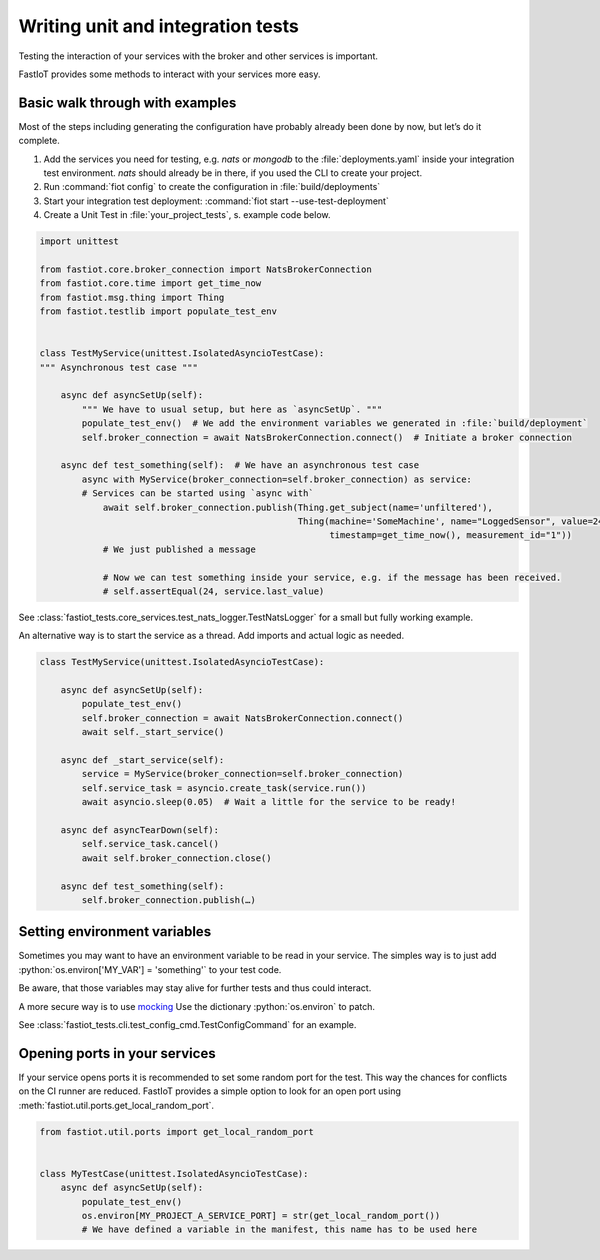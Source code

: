 .. role:: python(code)
   :language: python

Writing unit and integration tests
==================================


Testing the interaction of your services with the broker and other services is important.

FastIoT provides some methods to interact with your services more easy.

Basic walk through with examples
--------------------------------

Most of the steps including generating the configuration have probably already been done by now, but let’s do it
complete.

1. Add the services you need for testing, e.g. `nats` or `mongodb` to the :file:`deployments.yaml` inside your
   integration test environment.
   `nats` should already be in there, if you used the CLI to create your project.
2. Run :command:`fiot config` to create the configuration in :file:`build/deployments`
3. Start your integration test deployment: :command:`fiot start --use-test-deployment`
4. Create a Unit Test in :file:`your_project_tests`, s. example code below.

.. code:: python

  import unittest

  from fastiot.core.broker_connection import NatsBrokerConnection
  from fastiot.core.time import get_time_now
  from fastiot.msg.thing import Thing
  from fastiot.testlib import populate_test_env


  class TestMyService(unittest.IsolatedAsyncioTestCase):
  """ Asynchronous test case """

      async def asyncSetUp(self):
          """ We have to usual setup, but here as `asyncSetUp`. """
          populate_test_env()  # We add the environment variables we generated in :file:`build/deployment`
          self.broker_connection = await NatsBrokerConnection.connect()  # Initiate a broker connection

      async def test_something(self):  # We have an asynchronous test case
          async with MyService(broker_connection=self.broker_connection) as service:
          # Services can be started using `async with`
              await self.broker_connection.publish(Thing.get_subject(name='unfiltered'),
                                                   Thing(machine='SomeMachine', name="LoggedSensor", value=24,
                                                         timestamp=get_time_now(), measurement_id="1"))
              # We just published a message

              # Now we can test something inside your service, e.g. if the message has been received.
              # self.assertEqual(24, service.last_value)

See :class:`fastiot_tests.core_services.test_nats_logger.TestNatsLogger` for a small but fully working example.


An alternative way is to start the service as a thread.
Add imports and actual logic as needed.


.. code:: python

  class TestMyService(unittest.IsolatedAsyncioTestCase):

      async def asyncSetUp(self):
          populate_test_env()
          self.broker_connection = await NatsBrokerConnection.connect()
          await self._start_service()

      async def _start_service(self):
          service = MyService(broker_connection=self.broker_connection)
          self.service_task = asyncio.create_task(service.run())
          await asyncio.sleep(0.05)  # Wait a little for the service to be ready!

      async def asyncTearDown(self):
          self.service_task.cancel()
          await self.broker_connection.close()

      async def test_something(self):
          self.broker_connection.publish(…)




Setting environment variables
-----------------------------

Sometimes you may want to have an environment variable to be read in your service.
The simples way is to just add :python:`os.environ['MY_VAR'] = 'something'` to your test code.

Be aware, that those variables may stay alive for further tests and thus could interact.

A more secure way is to use `mocking <https://docs.python.org/3/library/unittest.mock.html#unittest.mock.patch.dict>`_
Use the dictionary :python:`os.environ` to patch.

See :class:`fastiot_tests.cli.test_config_cmd.TestConfigCommand` for an example.


Opening ports in your services
------------------------------

If your service opens ports it is recommended to set some random port for the test.
This way the chances for conflicts on the CI runner are reduced.
FastIoT provides a simple option to look for an open port using :meth:`fastiot.util.ports.get_local_random_port`.

.. code:: python

  from fastiot.util.ports import get_local_random_port


  class MyTestCase(unittest.IsolatedAsyncioTestCase):
      async def asyncSetUp(self):
          populate_test_env()
          os.environ[MY_PROJECT_A_SERVICE_PORT] = str(get_local_random_port())
          # We have defined a variable in the manifest, this name has to be used here
